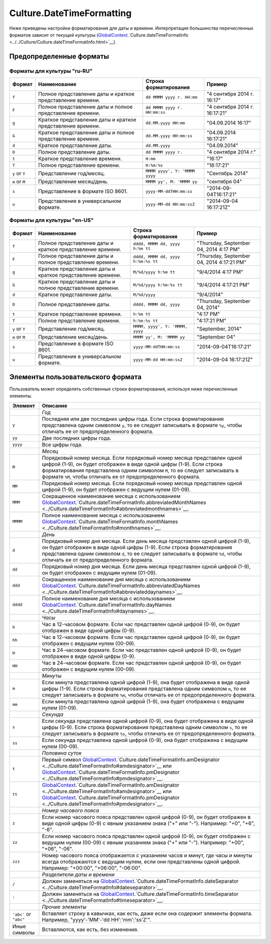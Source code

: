 Culture.DateTimeFormatting
==========================

Ниже приведены настройки форматирования для даты и времени.
Интерпретация большинства перечисленных форматов зависит от текущей
культуры
(`GlobalContext <../../GlobalContext.html>`__.`Culture.dateTimeFormatInfo <../../Culture/Culture.dateTimeFormatInfo.html>`__).

Предопределенные форматы
------------------------

Форматы для культуры "ru-RU"
~~~~~~~~~~~~~~~~~~~~~~~~~~~~

.. list-table::
   :header-rows: 1

   * - Формат
     - Наименование
     - Строка форматирования
     - Пример
   * - ``f``
     - Полное представление даты и краткое представление времени.
     - ``dd MMMM yyyy г. HH:mm``
     - "4 сентября 2014 г. 16:17"
   * - ``F``
     - Полное представление даты и полное представление времени.
     - ``dd MMMM yyyy г. HH:mm:ss``
     - "4 сентября 2014 г. 16:17:21"
   * - ``g``
     - Краткое представление даты и краткое представление времени.
     - ``dd.MM.yyyy HH:mm``
     - "04.09.2014 16:17"
   * - ``G``
     - Краткое представление даты и полное представление времени.
     - ``dd.MM.yyyy HH:mm:ss``
     - "04.09.2014 16:17:21" 
   * - ``d``
     - Краткое представление даты.
     - ``dd.MM.yyyy``
     - "04.09.2014"
   * - ``D``
     - Полное представление даты.
     - ``dd MMMM yyyy г.``
     - "4 сентября 2014 г."
   * - ``t``
     - Краткое представление времени.
     - ``H:mm``
     - "16:17"
   * - ``T``
     - Полное представление времени.
     - ``H:%m:%s``
     - "16:17:21" 
   * - ``y`` or ``Y``
     - Представление год/месяц.
     - ``MMMM yyyy', Y: 'MMMM yyyy``
     - "Сентябрь 2014"
   * - ``m`` or ``M``
     - Представление месяц/день.
     - ``MMMM yy', M: 'MMMM yy``
     - "сентября 04"
   * - ``s``
     - Представление в формате ISO 8601.
     - ``yyyy-MM-ddTHH:mm:ss``
     - "2014-09-04T16:17:21"
   * - ``u``
     - Представление в универсальном формате.
     - ``yyyy-MM-dd HH:mm:ssZ``
     - "2014-09-04 16:17:21Z"


Форматы для культуры "en-US"
~~~~~~~~~~~~~~~~~~~~~~~~~~~~

.. list-table::
   :header-rows: 1

   * - Формат
     - Наименование
     - Строка форматирования
     - Пример
   * - ``f``
     - Полное представление даты и краткое представление времени.
     - ``dddd, MMMM dd, yyyy h:%m tt``
     - "Thursday, September 04, 2014 4:17 PM"
   * - ``F``
     - Полное представление даты и полное представление времени.
     - ``dddd, MMMM dd, yyyy h:%m:%s tt``
     - "Thursday, September 04, 2014 4:17:21 PM"
   * - ``g``
     - Краткое представление даты и краткое представление времени.
     - ``M/%d/yyyy h:%m tt``
     - "9/4/2014 4:17 PM"
   * - ``G``
     - Краткое представление даты и полное представление времени.
     - ``M/%d/yyyy h:%m:%s tt``
     - "9/4/2014 4:17:21 PM" 
   * - ``d``
     - Краткое представление даты.
     - ``M/%d/yyyy``
     - "9/4/2014"
   * - ``D``
     - Полное представление даты.
     - ``dddd, MMMM dd, yyyy``
     - "Thursday, September 04, 2014"
   * - ``t``
     - Краткое представление времени.
     - ``h:%m tt``
     - "4:17 PM"
   * - ``T``
     - Полное представление времени.
     - ``h:%m:%s tt``
     - "4:17:21 PM" 
   * - ``y`` or ``Y``
     - Представление год/месяц.
     - ``MMMM, yyyy', Y: 'MMMM, yyyy``
     - "September, 2014"
   * - ``m`` or ``M``
     - Представление месяц/день.
     - ``MMMM yy', M: 'MMMM yy``
     - "September 04"
   * - ``s``
     - Представление в формате ISO 8601.
     - ``yyyy-MM-ddTHH:mm:ss``
     - "2014-09-04T16:17:21"
   * - ``u``
     - Представление в универсальном формате.
     - ``yyyy-MM-dd HH:mm:ssZ``
     - "2014-09-04 16:17:21Z"


Элементы пользовательского формата
----------------------------------

Пользователь может определять собственные строки форматирования,
используя ниже перечисленные элементы.

.. list-table::
   :header-rows: 1

   * - Элемент
     - Описание
   * - 
     - *Год*
   * - ``y``
     - Последняя или две последних цифры года. Если строка форматирования представлена одним символом ``y``, то ее следует записывать в формате ``%y``, чтобы отличать ее от предопределенного формата.
   * - ``yy``
     - Две последних цифры года.
   * - ``yyyy``
     - Все цифры года. 
   * - 
     - *Месяц*
   * - ``M``
     - Порядковый номер месяца. Если порядковый номер месяца представлен одной цифрой (1-9), он будет отображен в виде одной цифры (1-9). Если строка форматирования представлена одним символом ``M``, то ее следует записывать в формате ``%M``, чтобы отличать ее от предопределенного формата.
   * - ``MM``
     - Порядковый номер месяца. Если порядковый номер месяца представлен одной цифрой (1-9), он будет отображен с ведущим нулем (01-09).
   * - ``MMM``
     - Сокращенное наименование месяца с использованием `GlobalContext <../../GlobalContext/>`__.`Culture.dateTimeFormatInfo.abbreviatedMonthNames <../Culture.dateTimeFormatInfo#abbreviatedmonthnames>`__.
   * - ``MMMM``
     - Полное наименование месяца с использованием `GlobalContext <../../GlobalContext/>`__.`Culture.dateTimeFormatInfo.monthNames <../Culture.dateTimeFormatInfo#monthnames>`__. 
   * - 
     - *День*
   * - ``d``
     - Порядковый номер дня месяца. Если день месяца представлен одной цифрой (1-9), он будет отображен в виде одной цифры (1-9). Если строка форматирования представлена одним символом ``d``, то ее следует записывать в формате ``%d``, чтобы отличать ее от предопределенного формата.
   * - ``dd``
     - Порядковый номер дня месяца. Если день месяца представлен одной цифрой (1-9), он будет отображен с ведущим нулем (01-09).
   * - ``ddd``
     - Сокращенное наименование дня месяца с использованием `GlobalContext <../../GlobalContext/>`__.`Culture.dateTimeFormatInfo.abbreviatedDayNames <../Culture.dateTimeFormatInfo#abbreviateddaynames>`__.
   * - ``dddd``
     - Полное наименование дня месяца с использованием `GlobalContext <../../GlobalContext/>`__.`Culture.dateTimeFormatInfo.dayNames <../Culture.dateTimeFormatInfo#daynames>`__.
   * - 
     - *Часы*
   * - ``h``
     - Час в 12-часовом формате. Если час представлен одной цифрой (0-9), он будет отображен в виде одной цифры (0-9).
   * - ``hh``
     - Час в 12-часовом формате. Если час представлен одной цифрой (0-9), он будет отображен с ведущим нулем (00-09).
   * - ``H``
     - Час в 24-часовом формате. Если час представлен одной цифрой (0-9), он будет отображен в виде одной цифры (0-9).
   * - ``HH``
     - Час в 24-часовом формате. Если час представлен одной цифрой (0-9), он будет отображен с ведущим нулем (00-09).
   * - 
     - *Минуты*
   * - ``m``
     - Если минута представлена одной цифрой (1-9), она будет отображена в виде одной цифры (1-9). Если строка форматирования представлена одним символом ``m``, то ее следует записывать в формате ``%m``, чтобы отличать ее от предопределенного формата.
   * - ``mm``
     - Если минута представлена одной цифрой (1-9), она будет отображена с ведущим нулем (01-09). 
   * - 
     - *Секунда*
   * - ``s``
     - Если секунда представлена одной цифрой (0-9), она будет отображена в виде одной цифры (0-9). Если строка форматирования представлена одним символом ``s``, то ее следует записывать в формате ``%s``, чтобы отличать ее от предопределенного формата.
   * - ``ss``
     - Если секунда представлена одной цифрой (0-9), она будет отображена с ведущим нулем (00-09). 
   * - 
     - *Половина суток*
   * - ``t``
     - Первый символ `GlobalContext <../../GlobalContext/>`__.`Culture.dateTimeFormatInfo.amDesignator <../Culture.dateTimeFormatInfo#amdesignator>`__ или `GlobalContext <../../GlobalContext/>`__.`Culture.dateTimeFormatInfo.pmDesignator <../Culture.dateTimeFormatInfo#pmdesignator>`__.
   * - ``tt``
     - `GlobalContext <../../GlobalContext/>`__.`Culture.dateTimeFormatInfo.amDesignator <../Culture.dateTimeFormatInfo#amdesignator>`__ или `GlobalContext <../../GlobalContext/>`__.`Culture.dateTimeFormatInfo.pmDesignator <../Culture.dateTimeFormatInfo#pmdesignator>`__.
   * - 
     - *Номер часового пояса*
   * - ``z``
     - Если номер часового пояса представлен одной цифрой (0-9), он будет отображен в виде одной цифры (0-9) с явным указанием знака ("+" или "-"). Например: "+0", "+6", "-6".
   * - ``zz``
     - Если номер часового пояса представлен одной цифрой (0-9), он будет отображен с ведущим нулем (00-09) с явным указанием знака ("+" или "-"). Например: "+00", "+06", "-06".
   * - ``zzz``
     - Номер часового пояса отображается с указанием часов и минут, где часы и минуты всегда отображаются с ведущим нулем, если они представлены одной цифрой. Например: "+00:00", "+06:00", "-06:00".
   * - 
     - *Разделители даты и времени*
   * - ``/``
     - Должен заменяться на `GlobalContext <../../GlobalContext/>`__.`Culture.dateTimeFormatInfo.dateSeparator <../Culture.dateTimeFormatInfo#dateseparator>`__.
   * - ``:``
     - Должен заменяться на `GlobalContext <../../GlobalContext/>`__.`Culture.dateTimeFormatInfo.timeSeparator <../Culture.dateTimeFormatInfo#timeseparator>`__.
   * - 
     - *Прочие элементы*
   * - ``'abc'`` or ``"abc"``
     - Вставляет строку в кавычках, как есть, даже если она содержит элементы формата. Например, "yyyy'-'MM'-'dd HH':'mm':'ss'Z'".
   * - Иные символы
     - Вставляются, как есть, без изменения.

